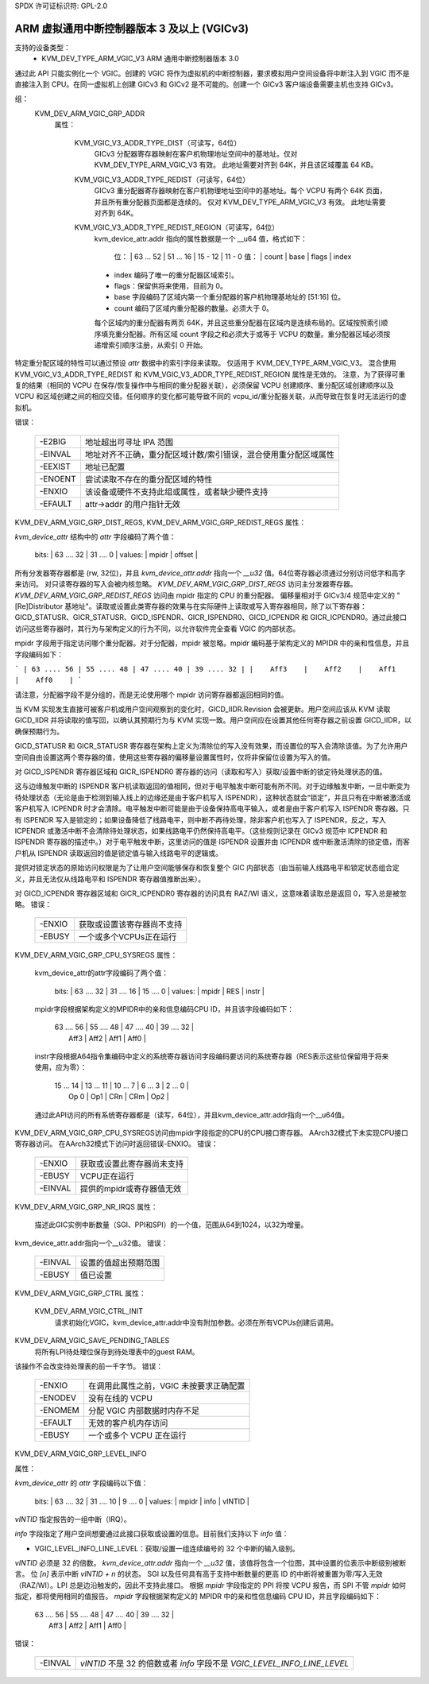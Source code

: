 SPDX 许可证标识符: GPL-2.0

==============================================================
ARM 虚拟通用中断控制器版本 3 及以上 (VGICv3)
==============================================================

支持的设备类型：
  - KVM_DEV_TYPE_ARM_VGIC_V3     ARM 通用中断控制器版本 3.0

通过此 API 只能实例化一个 VGIC。创建的 VGIC 将作为虚拟机的中断控制器，要求模拟用户空间设备将中断注入到 VGIC 而不是直接注入到 CPU。在同一虚拟机上创建 GICv3 和 GICv2 是不可能的。创建一个 GICv3 客户端设备需要主机也支持 GICv3。

组：
  KVM_DEV_ARM_VGIC_GRP_ADDR
   属性：

    KVM_VGIC_V3_ADDR_TYPE_DIST（可读写，64位）
      GICv3 分配器寄存器映射在客户机物理地址空间中的基地址。仅对 KVM_DEV_TYPE_ARM_VGIC_V3 有效。
      此地址需要对齐到 64K，并且该区域覆盖 64 KB。
      
    KVM_VGIC_V3_ADDR_TYPE_REDIST（可读写，64位）
      GICv3 重分配器寄存器映射在客户机物理地址空间中的基地址。每个 VCPU 有两个 64K 页面，并且所有重分配器页面都是连续的。
      仅对 KVM_DEV_TYPE_ARM_VGIC_V3 有效。
      此地址需要对齐到 64K。

    KVM_VGIC_V3_ADDR_TYPE_REDIST_REGION（可读写，64位）
      kvm_device_attr.addr 指向的属性数据是一个 __u64 值，格式如下：

        位： | 63 ... 52 | 51 ... 16 | 15 - 12 | 11 - 0
        值： |     count |     base   |  flags  | index

      - index 编码了唯一的重分配器区域索引。
      - flags：保留供将来使用，目前为 0。
      - base 字段编码了区域内第一个重分配器的客户机物理基地址的 [51:16] 位。
      - count 编码了区域内重分配器的数量。必须大于 0。
      
      每个区域内的重分配器有两页 64K，并且这些重分配器在区域内是连续布局的。区域按照索引顺序填充重分配器。所有区域 count 字段之和必须大于或等于 VCPU 的数量。重分配器区域必须按递增索引顺序注册，从索引 0 开始。
特定重分配区域的特性可以通过预设 `attr` 数据中的索引字段来读取。
仅适用于 KVM_DEV_TYPE_ARM_VGIC_V3。
混合使用 KVM_VGIC_V3_ADDR_TYPE_REDIST 和 KVM_VGIC_V3_ADDR_TYPE_REDIST_REGION 属性是无效的。
注意，为了获得可重复的结果（相同的 VCPU 在保存/恢复操作中与相同的重分配器关联），必须保留 VCPU 创建顺序、重分配区域创建顺序以及 VCPU 和区域创建之间的相应交错。任何顺序的变化都可能导致不同的 vcpu_id/重分配器关联，从而导致在恢复时无法运行的虚拟机。

错误：

    =======  =============================================================
    -E2BIG   地址超出可寻址 IPA 范围
    -EINVAL  地址对齐不正确，重分配区域计数/索引错误，混合使用重分配区域属性
    -EEXIST  地址已配置
    -ENOENT  尝试读取不存在的重分配区域的特性
    -ENXIO   该设备或硬件不支持此组或属性，或者缺少硬件支持
    -EFAULT  attr->addr 的用户指针无效
    =======  =============================================================

KVM_DEV_ARM_VGIC_GRP_DIST_REGS, KVM_DEV_ARM_VGIC_GRP_REDIST_REGS
属性：

`kvm_device_attr` 结构中的 `attr` 字段编码了两个值：

      bits:     | 63   ....  32  |  31   ....    0 |
      values:   |      mpidr     |      offset     |

所有分发器寄存器都是 (rw, 32位)，并且 `kvm_device_attr.addr` 指向一个 `__u32` 值。64位寄存器必须通过分别访问低字和高字来访问。
对只读寄存器的写入会被内核忽略。
`KVM_DEV_ARM_VGIC_GRP_DIST_REGS` 访问主分发器寄存器。
`KVM_DEV_ARM_VGIC_GRP_REDIST_REGS` 访问由 mpidr 指定的 CPU 的重分配器。
偏移量相对于 GICv3/4 规范中定义的 "[Re]Distributor 基地址"。读取或设置此类寄存器的效果与在实际硬件上读取或写入寄存器相同，除了以下寄存器：GICD_STATUSR、GICR_STATUSR、GICD_ISPENDR、GICR_ISPENDR0、GICD_ICPENDR 和 GICR_ICPENDR0。通过此接口访问这些寄存器时，其行为与架构定义的行为不同，以允许软件完全查看 VGIC 的内部状态。

mpidr 字段用于指定访问哪个重分配器。对于分配器，mpidr 被忽略。mpidr 编码基于架构定义的 MPIDR 中的亲和性信息，并且字段编码如下：

```
| 63 .... 56 | 55 .... 48 | 47 .... 40 | 39 .... 32 |
|    Aff3    |    Aff2    |    Aff1    |    Aff0    |
```

请注意，分配器字段不是分组的，而是无论使用哪个 mpidr 访问寄存器都返回相同的值。

当 KVM 实现发生直接可被客户机或用户空间观察到的变化时，GICD_IIDR.Revision 会被更新。用户空间应该从 KVM 读取 GICD_IIDR 并将读取的值写回，以确认其预期行为与 KVM 实现一致。用户空间应在设置其他任何寄存器之前设置 GICD_IIDR，以确保预期行为。

GICD_STATUSR 和 GICR_STATUSR 寄存器在架构上定义为清除位的写入没有效果，而设置位的写入会清除该值。为了允许用户空间自由设置这两个寄存器的值，使用这些寄存器的偏移量设置属性时，仅将非保留位设置为写入的值。

对 GICD_ISPENDR 寄存器区域和 GICR_ISPENDR0 寄存器的访问（读取和写入）获取/设置中断的锁定待处理状态的值。

这与边缘触发中断的 ISPENDR 客户机读取返回的值相同，但对于电平触发中断可能有所不同。对于边缘触发中断，一旦中断变为待处理状态（无论是由于检测到输入线上的边缘还是由于客户机写入 ISPENDR），这种状态就会“锁定”，并且只有在中断被激活或客户机写入 ICPENDR 时才会清除。电平触发中断可能是由于设备保持高电平输入，或者是由于客户机写入 ISPENDR 寄存器。只有 ISPENDR 写入是锁定的；如果设备降低了线路电平，则中断不再待处理，除非客户机也写入了 ISPENDR，反之，写入 ICPENDR 或激活中断不会清除待处理状态，如果线路电平仍然保持高电平。（这些规则记录在 GICv3 规范中 ICPENDR 和 ISPENDR 寄存器的描述中。）对于电平触发中断，这里访问的值是 ISPENDR 设置并由 ICPENDR 或中断激活清除的锁定值，而客户机从 ISPENDR 读取返回的值是锁定值与输入线路电平的逻辑或。

提供对锁定状态的原始访问权限是为了让用户空间能够保存和恢复整个 GIC 内部状态（由当前输入线路电平和锁定状态组合定义，并且无法仅从线路电平和 ISPENDR 寄存器值推断出来）。

对 GICD_ICPENDR 寄存器区域和 GICR_ICPENDR0 寄存器的访问具有 RAZ/WI 语义，这意味着读取总是返回 0，写入总是被忽略。
错误：

    ======  =====================================================
    -ENXIO  获取或设置该寄存器尚不支持
    -EBUSY  一个或多个VCPUs正在运行
    ======  =====================================================

KVM_DEV_ARM_VGIC_GRP_CPU_SYSREGS
属性：

    kvm_device_attr的attr字段编码了两个值：

      bits:     | 63      ....       32 | 31  ....  16 | 15  ....  0 |
      values:   |         mpidr         |      RES     |    instr    |

    mpidr字段根据架构定义的MPIDR中的亲和信息编码CPU ID，并且该字段编码如下：

      | 63 .... 56 | 55 .... 48 | 47 .... 40 | 39 .... 32 |
      |    Aff3    |    Aff2    |    Aff1    |    Aff0    |

    instr字段根据A64指令集编码中定义的系统寄存器访问字段编码要访问的系统寄存器（RES表示这些位保留用于将来使用，应为零）：

      | 15 ... 14 | 13 ... 11 | 10 ... 7 | 6 ... 3 | 2 ... 0 |
      |   Op 0    |    Op1    |    CRn   |   CRm   |   Op2   |

    通过此API访问的所有系统寄存器都是（读写，64位），并且kvm_device_attr.addr指向一个__u64值。
KVM_DEV_ARM_VGIC_GRP_CPU_SYSREGS访问由mpidr字段指定的CPU的CPU接口寄存器。
AArch32模式下未实现CPU接口寄存器访问。
在AArch32模式下访问时返回错误-ENXIO。
错误：

    =======  =====================================================
    -ENXIO   获取或设置此寄存器尚未支持
    -EBUSY   VCPU正在运行
    -EINVAL  提供的mpidr或寄存器值无效
    =======  =====================================================

KVM_DEV_ARM_VGIC_GRP_NR_IRQS
属性：

    描述此GIC实例中断数量（SGI、PPI和SPI）的一个值，范围从64到1024，以32为增量。
kvm_device_attr.addr指向一个__u32值。
错误：

    =======  ======================================
    -EINVAL  设置的值超出预期范围
    -EBUSY   值已设置
    =======  ======================================

KVM_DEV_ARM_VGIC_GRP_CTRL
属性：

    KVM_DEV_ARM_VGIC_CTRL_INIT
      请求初始化VGIC，kvm_device_attr.addr中没有附加参数。必须在所有VCPUs创建后调用。
KVM_DEV_ARM_VGIC_SAVE_PENDING_TABLES
      将所有LPI待处理位保存到待处理表中的guest RAM。
该操作不会改变待处理表的前一千字节。
错误：

    =======  ========================================================
    -ENXIO   在调用此属性之前，VGIC 未按要求正确配置
    -ENODEV  没有在线的 VCPU
    -ENOMEM  分配 VGIC 内部数据时内存不足
    -EFAULT  无效的客户机内存访问
    -EBUSY   一个或多个 VCPU 正在运行
    =======  ========================================================

KVM_DEV_ARM_VGIC_GRP_LEVEL_INFO

属性：

`kvm_device_attr` 的 `attr` 字段编码以下值：

    bits:     | 63      ....       32 | 31   ....    10 | 9  ....  0 |
    values:   |         mpidr         |      info       |   vINTID   |

`vINTID` 指定报告的一组中断（IRQ）。

`info` 字段指定了用户空间想要通过此接口获取或设置的信息。目前我们支持以下 `info` 值：

- VGIC_LEVEL_INFO_LINE_LEVEL：获取/设置一组连续编号的 32 个中断的输入级别。
`vINTID` 必须是 32 的倍数。
`kvm_device_attr.addr` 指向一个 `__u32` 值，该值将包含一个位图，其中设置的位表示中断级别被断言。
位 `[n]` 表示中断 `vINTID + n` 的状态。
SGI 以及任何具有高于支持中断数量的更高 ID 的中断将被重置为零/写入无效（RAZ/WI）。LPI 总是边沿触发的，因此不支持此接口。
根据 `mpidr` 字段指定的 PPI 将按 VCPU 报告，而 SPI 不管 `mpidr` 如何指定，都将使用相同的值报告。
`mpidr` 字段根据架构定义的 MPIDR 中的亲和性信息编码 CPU ID，并且字段编码如下：

    | 63 .... 56 | 55 .... 48 | 47 .... 40 | 39 .... 32 |
    |    Aff3    |    Aff2    |    Aff1    |    Aff0    |

错误：

    =======  =============================================
    -EINVAL  `vINTID` 不是 32 的倍数或者 `info` 字段不是 `VGIC_LEVEL_INFO_LINE_LEVEL`
    =======  =============================================
